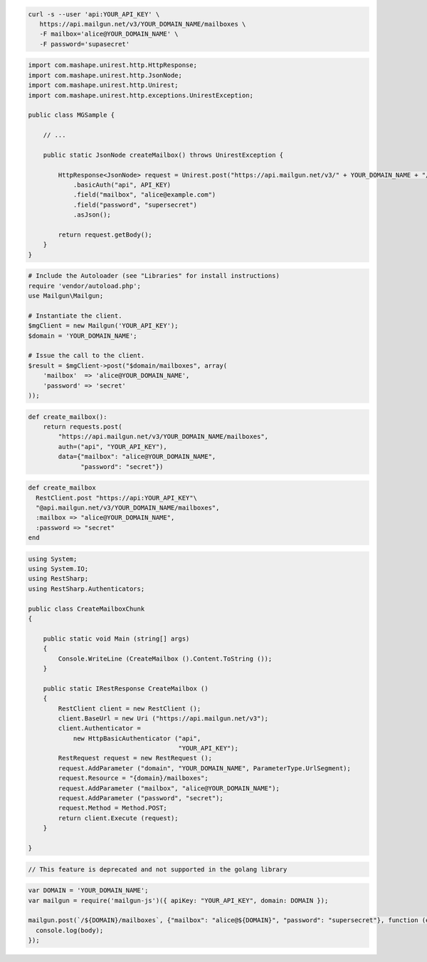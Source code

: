
.. code-block:: bash

 curl -s --user 'api:YOUR_API_KEY' \
    https://api.mailgun.net/v3/YOUR_DOMAIN_NAME/mailboxes \
    -F mailbox='alice@YOUR_DOMAIN_NAME' \
    -F password='supasecret'

.. code-block:: java

 import com.mashape.unirest.http.HttpResponse;
 import com.mashape.unirest.http.JsonNode;
 import com.mashape.unirest.http.Unirest;
 import com.mashape.unirest.http.exceptions.UnirestException;
 
 public class MGSample {
 
     // ...
 
     public static JsonNode createMailbox() throws UnirestException {
 
         HttpResponse<JsonNode> request = Unirest.post("https://api.mailgun.net/v3/" + YOUR_DOMAIN_NAME + "/mailboxes")
             .basicAuth("api", API_KEY)
             .field("mailbox", "alice@example.com")
             .field("password", "supersecret")
             .asJson();
 
         return request.getBody();
     }
 }

.. code-block:: php

  # Include the Autoloader (see "Libraries" for install instructions)
  require 'vendor/autoload.php';
  use Mailgun\Mailgun;

  # Instantiate the client.
  $mgClient = new Mailgun('YOUR_API_KEY');
  $domain = 'YOUR_DOMAIN_NAME';

  # Issue the call to the client.
  $result = $mgClient->post("$domain/mailboxes", array(
      'mailbox'  => 'alice@YOUR_DOMAIN_NAME',
      'password' => 'secret'
  ));

.. code-block:: py

 def create_mailbox():
     return requests.post(
         "https://api.mailgun.net/v3/YOUR_DOMAIN_NAME/mailboxes",
         auth=("api", "YOUR_API_KEY"),
         data={"mailbox": "alice@YOUR_DOMAIN_NAME",
               "password": "secret"})

.. code-block:: rb

 def create_mailbox
   RestClient.post "https://api:YOUR_API_KEY"\
   "@api.mailgun.net/v3/YOUR_DOMAIN_NAME/mailboxes",
   :mailbox => "alice@YOUR_DOMAIN_NAME",
   :password => "secret"
 end

.. code-block:: csharp

 using System;
 using System.IO;
 using RestSharp;
 using RestSharp.Authenticators;

 public class CreateMailboxChunk
 {

     public static void Main (string[] args)
     {
         Console.WriteLine (CreateMailbox ().Content.ToString ());
     }

     public static IRestResponse CreateMailbox ()
     {
         RestClient client = new RestClient ();
         client.BaseUrl = new Uri ("https://api.mailgun.net/v3");
         client.Authenticator =
             new HttpBasicAuthenticator ("api",
                                         "YOUR_API_KEY");
         RestRequest request = new RestRequest ();
         request.AddParameter ("domain", "YOUR_DOMAIN_NAME", ParameterType.UrlSegment);
         request.Resource = "{domain}/mailboxes";
         request.AddParameter ("mailbox", "alice@YOUR_DOMAIN_NAME");
         request.AddParameter ("password", "secret");
         request.Method = Method.POST;
         return client.Execute (request);
     }

 }

.. code-block:: go

 // This feature is deprecated and not supported in the golang library

.. code-block:: js

 var DOMAIN = 'YOUR_DOMAIN_NAME';
 var mailgun = require('mailgun-js')({ apiKey: "YOUR_API_KEY", domain: DOMAIN });

 mailgun.post(`/${DOMAIN}/mailboxes`, {"mailbox": "alice@${DOMAIN}", "password": "supersecret"}, function (error, body) {
   console.log(body);
 });
